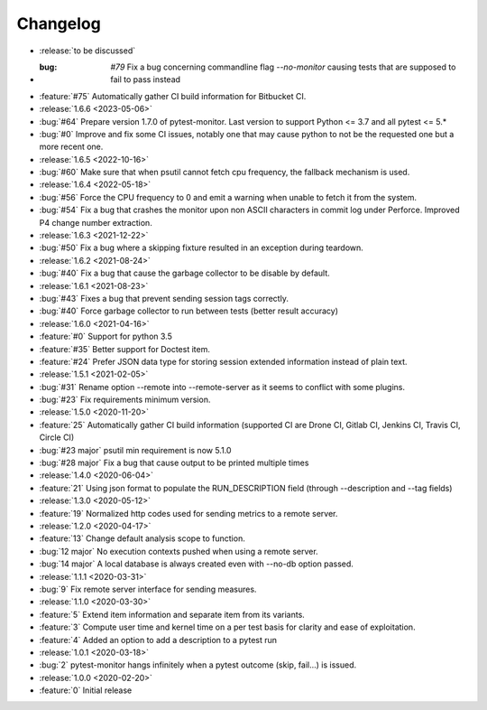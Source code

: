 =========
Changelog
=========
* :release:`to be discussed`
* :bug: `#79` Fix a bug concerning commandline flag `--no-monitor` causing tests that are supposed to fail to pass instead
* :feature:`#75` Automatically gather CI build information for Bitbucket CI.
* :release:`1.6.6 <2023-05-06>`
* :bug:`#64` Prepare version 1.7.0 of pytest-monitor. Last version to support Python <= 3.7 and all pytest <= 5.*
* :bug:`#0` Improve and fix some CI issues, notably one that may cause python to not be the requested one but a more recent one.

* :release:`1.6.5 <2022-10-16>`
* :bug:`#60` Make sure that when psutil cannot fetch cpu frequency, the fallback mechanism is used.

* :release:`1.6.4 <2022-05-18>`
* :bug:`#56` Force the CPU frequency to 0 and emit a warning when unable to fetch it from the system.
* :bug:`#54` Fix a bug that crashes the monitor upon non ASCII characters in commit log under Perforce. Improved P4 change number extraction.

* :release:`1.6.3 <2021-12-22>`
* :bug:`#50` Fix a bug where a skipping fixture resulted in an exception during teardown.

* :release:`1.6.2 <2021-08-24>`
* :bug:`#40` Fix a bug that cause the garbage collector to be disable by default.

* :release:`1.6.1 <2021-08-23>`
* :bug:`#43` Fixes a bug that prevent sending session tags correctly.
* :bug:`#40` Force garbage collector to run between tests (better result accuracy)

* :release:`1.6.0 <2021-04-16>`
* :feature:`#0` Support for python 3.5
* :feature:`#35` Better support for Doctest item.
* :feature:`#24` Prefer JSON data type for storing session extended information instead of plain text.


* :release:`1.5.1 <2021-02-05>`
* :bug:`#31` Rename option --remote into --remote-server as it seems to conflict with some plugins.  
* :bug:`#23` Fix requirements minimum version.

* :release:`1.5.0 <2020-11-20>`
* :feature:`25` Automatically gather CI build information (supported CI are Drone CI, Gitlab CI, Jenkins CI, Travis CI, Circle CI)
* :bug:`#23 major` psutil min requirement is now 5.1.0
* :bug:`#28 major` Fix a bug that cause output to be printed multiple times

* :release:`1.4.0 <2020-06-04>`
* :feature:`21` Using json format to populate the RUN_DESCRIPTION field (through --description and --tag fields)

* :release:`1.3.0 <2020-05-12>`
* :feature:`19` Normalized http codes used for sending metrics to a remote server.

* :release:`1.2.0 <2020-04-17>`
* :feature:`13` Change default analysis scope to function.
* :bug:`12 major` No execution contexts pushed when using a remote server.
* :bug:`14 major` A local database is always created even with --no-db option passed.

* :release:`1.1.1 <2020-03-31>`
* :bug:`9` Fix remote server interface for sending measures.

* :release:`1.1.0 <2020-03-30>`
* :feature:`5` Extend item information and separate item from its variants.
* :feature:`3` Compute user time and kernel time on a per test basis for clarity and ease of exploitation.
* :feature:`4` Added an option to add a description to a pytest run

* :release:`1.0.1 <2020-03-18>`
* :bug:`2` pytest-monitor hangs infinitely when a pytest outcome (skip, fail...) is issued.

* :release:`1.0.0 <2020-02-20>`
* :feature:`0` Initial release
